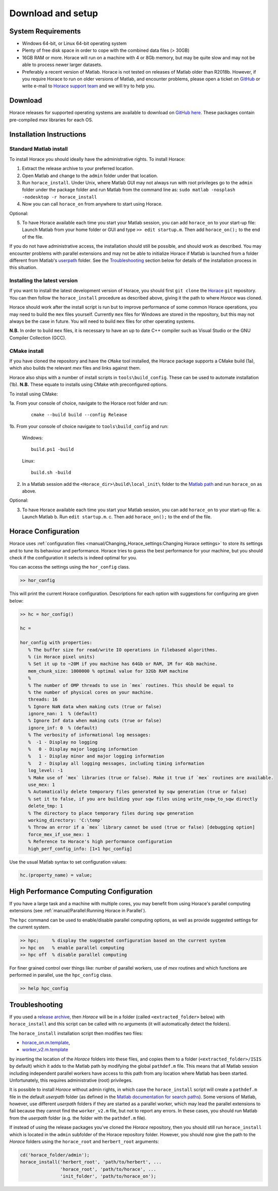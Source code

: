 ####################
 Download and setup
####################

*********************
 System Requirements
*********************

-  Windows 64-bit, or Linux 64-bit operating system

-  Plenty of free disk space in order to cope with the combined data files (> 30GB)

-  16GB RAM or more. Horace will run on a machine with 4 or 8Gb memory,
   but may be quite slow and may not be able to process newer larger datasets.

-  Preferably a recent version of Matlab.
   Horace is not tested on releases of Matlab older than R2018b.
   However, if you require Horace to run on older versions of Matlab,
   and encounter problems, please open a ticket on
   `GitHub <https://github.com/pace-neutrons/Horace/issues>`__
   or write e-mail to `Horace support team <mailto:HoraceHelp@stfc.ac.uk>`__
   and we will try to help you.

**********
 Download
**********

Horace releases for supported operating systems are available to download on
`GitHub here <https://github.com/pace-neutrons/Horace/releases>`__.
These packages contain pre-compiled `mex` libraries for each OS.

***************************
 Installation Instructions
***************************

Standard Matlab install
-----------------------

To install Horace you should ideally have the administrative rights. To
install Horace:

1. Extract the release archive to your preferred location.
2. Open Matlab and change to the ``admin`` folder under that location.
3. Run ``horace_install``.
   Under Unix, where Matlab GUI may not always run with root privileges
   go to the ``admin`` folder under the package folder and run Matlab
   from the command line as: ``sudo matlab -nosplash -nodesktop -r horace_install``
4. Now you can call ``horace_on`` from anywhere to start using Horace.

Optional:

5. To have Horace available each time you start your Matlab session,
   you can add ``horace_on`` to your start-up file:
   Launch Matlab from your home folder or GUI and type ``>> edit startup.m``.
   Then add ``horace_on();`` to the end of the file.

If you do not have administrative access, the installation should still be possible, and should work as described. You
may encounter problems with parallel extensions and may not be able to initialize Horace if Matlab is launched from a
folder different from Matlab's `userpath <https://uk.mathworks.com/help/matlab/ref/userpath.html>`__ folder.  See the
`Troubleshooting`_ section below for details of the installation process in this situation.

Installing the latest version
-----------------------------

If you want to install the latest development version of Horace, you should first ``git clone`` the `Horace
<https://github.com/pace-neutrons/Horace>`__ ``git`` repository. You can then follow the ``horace_install`` procedure as
described above, giving it the path to where `Horace` was cloned.

Horace should work after the install script is run but to improve performance of some common Horace operations, you may
need to build the ``mex`` files yourself.  Currently ``mex`` files for Windows are stored in the repository, but this may
not always be the case in future.  You will need to build ``mex`` files for other operating systems.

**N.B.** In order to build ``mex`` files, it is necessary to have an up to date C++ compiler such as Visual Studio or
the GNU Compiler Collection (GCC).


CMake install
-------------

If you have cloned the repository and have the ``CMake`` tool installed, the Horace package supports a CMake build (1a),
which also builds the relevant `mex` files and links against them.

Horace also ships with a number of install scripts in ``tools\build_config``. These can be used to automate
installation (1b). **N.B.** These equate to installs using CMake wtih preconfigured options.

To install using CMake:


1a. From your console of choice, navigate to the Horace root folder and run:

   ::

      cmake --build build --config Release

1b. From your console of choice navigate to ``tools\build_config`` and run:

   Windows:


   ::

      build.ps1 -build

   Linux:

   ::

      build.sh -build

2. In a Matlab session add the ``<Horace_dir>\build\local_init\`` folder to the `Matlab path <https://www.mathworks.com/help/matlab/ref/addpath.html>`__ and run ``horace_on`` as above.

Optional:

3. To have Horace available each time you start your Matlab session,
   you can add ``horace_on`` to your start-up file:
   a. Launch Matlab
   b. Run ``edit startup.m``.
   c. Then add ``horace_on();`` to the end of the file.

**********************
 Horace Configuration
**********************

Horace uses :ref:`configuration files <manual/Changing_Horace_settings:Changing Horace settings>` to store its settings and to tune its behaviour
and performance.  Horace tries to guess the best performance for your machine, but you should check if the configuration
it selects is indeed optimal for you.

You can access the settings using the ``hor_config`` class.

.. code-block:: matlab

   >> hor_config

This will print the current Horace configuration.
Descriptions for each option with suggestions for configuring are given below:

.. code-block:: matlab

   >> hc = hor_config()

   hc =

   hor_config with properties:
      % The buffer size for read/write IO operations in filebased algorithms.
      % (in Horace pixel units)
      % Set it up to ~20M if you machine has 64Gb or RAM, 1M for 4Gb machine.
      mem_chunk_size: 1000000 % optimal value for 32Gb RAM machine
      %
      % The number of OMP threads to use in `mex` routines. This should be equal to
      % the number of physical cores on your machine.
      threads: 16
      % Ignore NaN data when making cuts (true or false)
      ignore_nan: 1  % (default)
      % Ignore Inf data when making cuts (true or false)
      ignore_inf: 0  % (default)
      % The verbosity of informational log messages:
      %  -1 - Display no logging
      %   0 - Display major logging information
      %   1 - Display minor and major logging information
      %   2 - Display all logging messages, including timing information
      log_level: -1
      % Make use of `mex` libraries (true or false). Make it true if `mex` routines are available.
      use_mex: 1
      % Automatically delete temporary files generated by sqw generation (true or false)
      % set it to false, if you are building your sqw files using write_nsqw_to_sqw directly
      delete_tmp: 1
      % The directory to place temporary files during sqw generation
      working_directory: 'C:\temp'
      % Throw an error if a `mex` library cannot be used (true or false) [debugging option]
      force_mex_if_use_mex: 1
      % Reference to Horace's high performance configuration
      high_perf_config_info: [1×1 hpc_config]

Use the usual Matlab syntax to set configuration values:

.. code-block:: matlab

   hc.(property_name) = value;

******************************************
 High Performance Computing Configuration
******************************************

If you have a large task and a machine with multiple cores, you may benefit from using Horace's parallel computing
extensions (see :ref:`manual/Parallel:Running Horace in Parallel`).

The ``hpc`` command can be used to enable/disable parallel computing options,
as well as provide suggested settings for the current system.

.. code-block:: matlab

   >> hpc;     % display the suggested configuration based on the current system
   >> hpc on   % enable parallel computing
   >> hpc off  % disable parallel computing


For finer grained control over things like: number of parallel workers,
use of `mex` routines and which functions are performed in parallel,
use the ``hpc_config`` class.

.. code-block:: matlab

   >> help hpc_config


***************
Troubleshooting
***************

If you used a `release archive <https://github.com/pace-neutrons/Horace/releases>`__, then `Horace` will be in a folder
(called ``<extracted_folder>`` below) with ``horace_install`` and this script can be called with no arguments (it will
automatically detect the folders).

The ``horace_install`` installation script then modifies two files:

- `horace_on.m.template <https://github.com/pace-neutrons/Horace/blob/master/admin/horace_on.m.template>`__,
- `worker_v2.m.template <https://github.com/pace-neutrons/Horace/blob/master/admin/worker_v2.m.template>`__

by inserting the location of the `Horace` folders into these files, and copies them to a folder
(``<extracted_folder>/ISIS`` by default) which it adds to the Matlab path by modifying the global ``pathdef.m`` file.
This means that all Matlab session including independent parallel workers have access to this path from any location
where Matlab has been started.  Unfortunately, this requires administrative (root) privileges.

It is possible to install `Horace` without admin rights, in which case the ``horace_install`` script will create a
``pathdef.m`` file in the default `userpath` folder (as defined in the `Matlab documentation for search paths
<https://uk.mathworks.com/help/matlab/matlab_env/what-is-the-matlab-search-path.html>`__).  Some versions of Matlab,
however, use different `userpath` folders if they are started as a parallel worker, which may lead the parallel
extensions to fail because they cannot find the ``worker_v2.m`` file, but not to report any errors.  In these cases, you
should run Matlab from the `userpath` folder (e.g. the folder with the ``pathdef.m`` file).

If instead of using the release packages you've cloned the `Horace` repository, then you should still run
``horace_install`` which is located in the ``admin`` subfolder of the Horace repository folder.  However, you should now
give the path to the `Horace` folders using the ``horace_root`` and ``herbert_root`` arguments:

.. code-block:: matlab

   cd('horace_folder/admin');
   horace_install('herbert_root', 'path/to/herbert', ...
                  'horace_root', 'path/to/horace', ...
                  'init_folder', 'path/to/horace_on');
